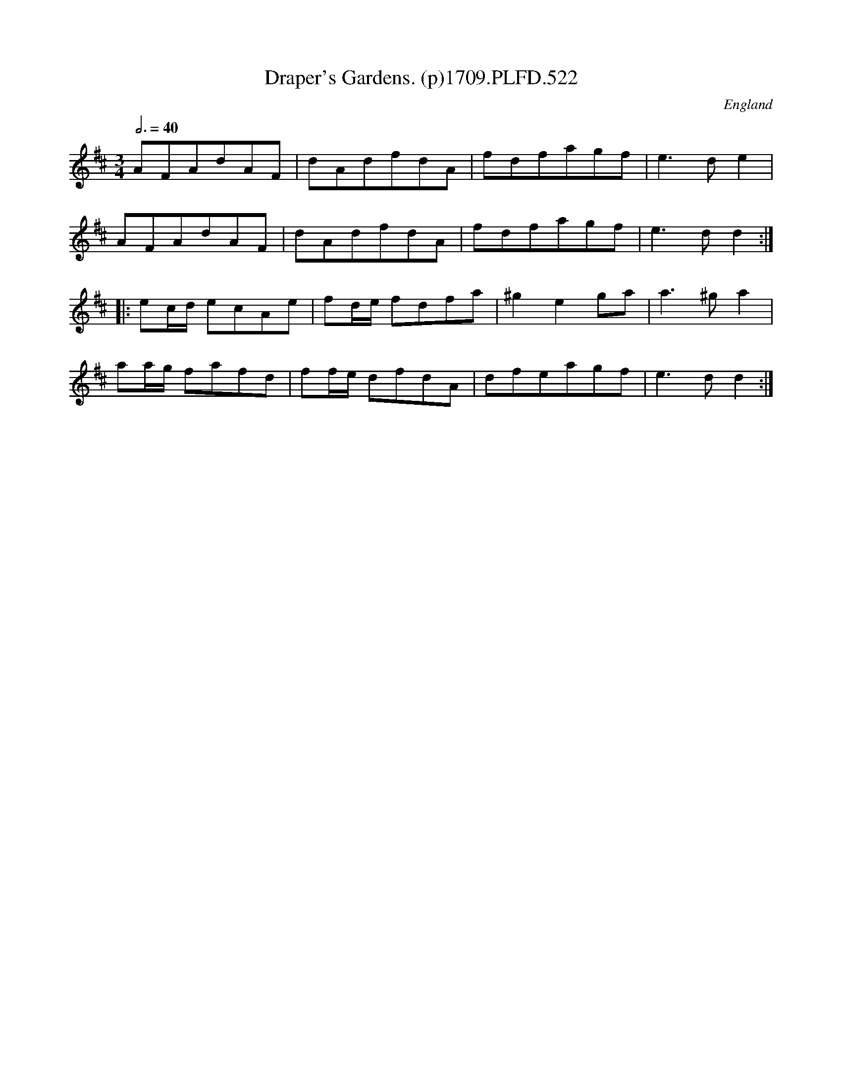 X:522
T:Draper's Gardens. (p)1709.PLFD.522
M:3/4
L:1/8
Q:3/4=40
S:Playford, Dancing Master,13th Ed.,1709.
O:England
Z:Chris Partington.
K:D
AFAdAF|dAdfdA|fdfagf|e3de2|
AFAdAF|dAdfdA|fdfagf|e3dd2:|
|:ec/d/ ecAe|fd/e/ fdfa|^g2e2ga|a3^ga2|
aa/g/ fafd|ff/e/ dfdA|dfeagf|e3dd2:|
